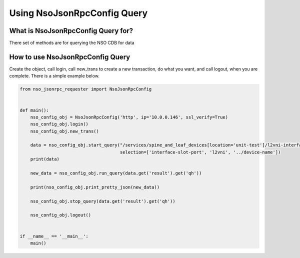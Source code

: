 Using NsoJsonRpcConfig Query
----------------------------


What is NsoJsonRpcConfig Query for?
~~~~~~~~~~~~~~~~~~~~~~~~~~~~~~~~~~~

There set of methods are for querying the NSO CDB for data


How to use NsoJsonRpcConfig Query
~~~~~~~~~~~~~~~~~~~~~~~~~~~~~~~~~

Create the object, call login, call new_trans to create a new transaction, do what you want, and call logout,
when you are complete. There is a simple example below.


.. code-block:: python

    from nso_jsonrpc_requester import NsoJsonRpcConfig


    def main():
        nso_config_obj = NsoJsonRpcConfig('http', ip='10.0.0.146', ssl_verify=True)
        nso_config_obj.login()
        nso_config_obj.new_trans()

        data = nso_config_obj.start_query("/services/spine_and_leaf_devices[location='unit-test']/l2vni-interfaces",
                                          selection=['interface-slot-port', 'l2vni', '../device-name'])
        print(data)

        new_data = nso_config_obj.run_query(data.get('result').get('qh'))

        print(nso_config_obj.print_pretty_json(new_data))

        nso_config_obj.stop_query(data.get('result').get('qh'))

        nso_config_obj.logout()


    if __name__ == '__main__':
        main()
